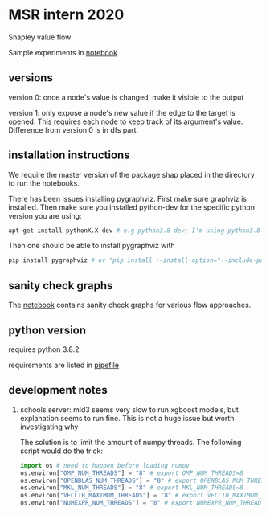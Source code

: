 * MSR intern 2020

  Shapley value flow
  
  Sample experiments in [[./flow_synthetic_experiments.ipynb][notebook]]

** versions

   version 0: once a node's value is changed, make it visible to the output

   version 1: only expose a node's new value if the edge to the target is
   opened. This requires each node to keep track of its argument's value.
   Difference from version 0 is in dfs part.

** installation instructions

   We require the master version of the package shap placed in the directory to
   run the notebooks.

   There has been issues installing pygraphviz. First make sure graphviz is
   installed.  Then make sure you installed python-dev for the specific python
   version you are using:

   #+BEGIN_SRC bash
   apt-get install pythonX.X-dev # e.g python3.8-dev; I'm using python3.8
   #+END_SRC

   Then one should be able to install pygraphviz with

   #+BEGIN_SRC bash
   pip install pygraphviz # or "pip install --install-option="--include-path=/usr/local/include/" --install-option="--library-path=/usr/local/lib/" pygraphviz" as noted in https://github.com/pygraphviz/pygraphviz/issues/100
   #+END_SRC
   
** sanity check graphs

   The [[./sanity_check_graphs.ipynb][notebook]] contains sanity check graphs for various flow approaches.

** python version

   requires python 3.8.2

   requirements are listed in [[./Pipefile][pipefile]]
   
** development notes

   1. schools server: mld3 seems very slow to run xgboost models, but
      explanation seems to run fine. This is not a huge issue but worth
      investigating why
      
      The solution is to limit the amount of numpy threads. The following script
      would do the trick:

      #+BEGIN_SRC python
      import os # need to happen before loading numpy
      os.environ["OMP_NUM_THREADS"] = "8" # export OMP_NUM_THREADS=8
      os.environ["OPENBLAS_NUM_THREADS"] = "8" # export OPENBLAS_NUM_THREADS=8
      os.environ["MKL_NUM_THREADS"] = "8" # export MKL_NUM_THREADS=8
      os.environ["VECLIB_MAXIMUM_THREADS"] = "8" # export VECLIB_MAXIMUM_THREADS=8
      os.environ["NUMEXPR_NUM_THREADS"] = "8" # export NUMEXPR_NUM_THREADS=8
      #+END_SRC

      

